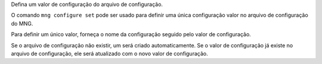 Defina um valor de configuração do arquivo de configuração.

O comando ``mng configure set`` pode ser usado para definir uma única configuração
valor no arquivo de configuração do MNG.

Para definir um único valor, forneça o nome da configuração seguido pelo
valor de configuração.

Se o arquivo de configuração não existir, um será criado automaticamente. Se o
valor de configuração já existe no arquivo de configuração, ele será atualizado com o
novo valor de configuração.